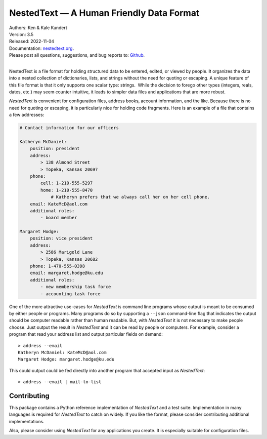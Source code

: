 NestedText — A Human Friendly Data Format
=========================================

.. image:: https://pepy.tech/badge/nestedtext/month
    :target: https://pepy.tech/project/nestedtext

.. image:: https://img.shields.io/readthedocs/nestedtext.svg
   :target: https://nestedtext.readthedocs.io/en/latest/?badge=latest

..  image:: https://github.com/KenKundert/nestedtext/actions/workflows/build.yaml/badge.svg
    :target: https://github.com/KenKundert/nestedtext/actions/workflows/build.yaml

.. image:: https://coveralls.io/repos/github/KenKundert/nestedtext/badge.svg?branch=master
    :target: https://coveralls.io/github/KenKundert/nestedtext?branch=master

.. image:: https://img.shields.io/pypi/v/nestedtext.svg
    :target: https://pypi.python.org/pypi/nestedtext

.. image:: https://img.shields.io/pypi/pyversions/nestedtext.svg
    :target: https://pypi.python.org/pypi/nestedtext


| Authors: Ken & Kale Kundert
| Version: 3.5
| Released: 2022-11-04
| Documentation: `nestedtext.org <https://nestedtext.org>`_.
| Please post all questions, suggestions, and bug reports to: `Github <https://github.com/KenKundert/nestedtext/issues>`_.
|


NestedText is a file format for holding structured data to be entered, edited, 
or viewed by people. It organizes the data into a nested collection of 
dictionaries, lists, and strings without the need for quoting or escaping.  
A unique feature of this file format is that it only supports one scalar type: 
strings.  While the decision to forego other types (integers, reals, dates, 
etc.) may seem counter intuitive, it leads to simpler data files and 
applications that are more robust.

*NestedText* is convenient for configuration files, address books, account 
information, and the like.  Because there is no need for quoting or escaping, it 
is particularly nice for holding code fragments.  Here is an example of a file 
that contains a few addresses:

.. code-block:: nestedtext

    # Contact information for our officers

    Katheryn McDaniel:
        position: president
        address:
            > 138 Almond Street
            > Topeka, Kansas 20697
        phone:
            cell: 1-210-555-5297
            home: 1-210-555-8470
                # Katheryn prefers that we always call her on her cell phone.
        email: KateMcD@aol.com
        additional roles:
            - board member

    Margaret Hodge:
        position: vice president
        address:
            > 2586 Marigold Lane
            > Topeka, Kansas 20682
        phone: 1-470-555-0398
        email: margaret.hodge@ku.edu
        additional roles:
            - new membership task force
            - accounting task force

One of the more attractive use-cases for *NestedText* is command line programs 
whose output is meant to be consumed by either people or programs.  Many 
programs do so by supporting a ``--json`` command-line flag that indicates the 
output should be computer readable rather than human readable.  But, with 
*NestedText* it is not necessary to make people choose.  Just output the result 
in *NestedText* and it can be read by people or computers.  For example, 
consider a program that read your address list and output particular fields on 
demand::

    > address --email
    Katheryn McDaniel: KateMcD@aol.com
    Margaret Hodge: margaret.hodge@ku.edu

This could output could be fed directly into another program that accepted input 
as *NestedText*::

    > address --email | mail-to-list


Contributing
------------

This package contains a Python reference implementation of *NestedText* and 
a test suite.  Implementation in many languages is required for *NestedText* to 
catch on widely.  If you like the format, please consider contributing 
additional implementations.

Also, please consider using *NestedText* for any applications you create.  It is 
especially suitable for configuration files.
